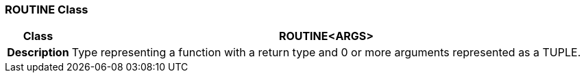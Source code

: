 === ROUTINE Class

[cols="^1,3,5"]
|===
h|*Class*
2+^h|*ROUTINE<ARGS>*

h|*Description*
2+a|Type representing a function with a return type and 0 or more arguments represented as a TUPLE.

|===
